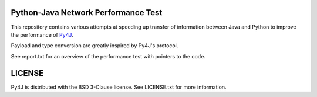 Python-Java Network Performance Test
====================================

This repository contains various attempts at speeding up transfer of
information between Java and Python to improve the performance of
`Py4J <https://www.py4j.org/>`_.

Payload and type conversion are greatly inspired by Py4J's protocol.

See report.txt for an overview of the performance test with pointers to the
code.


LICENSE
=======

Py4J is distributed with the BSD 3-Clause license. See LICENSE.txt for more
information.
